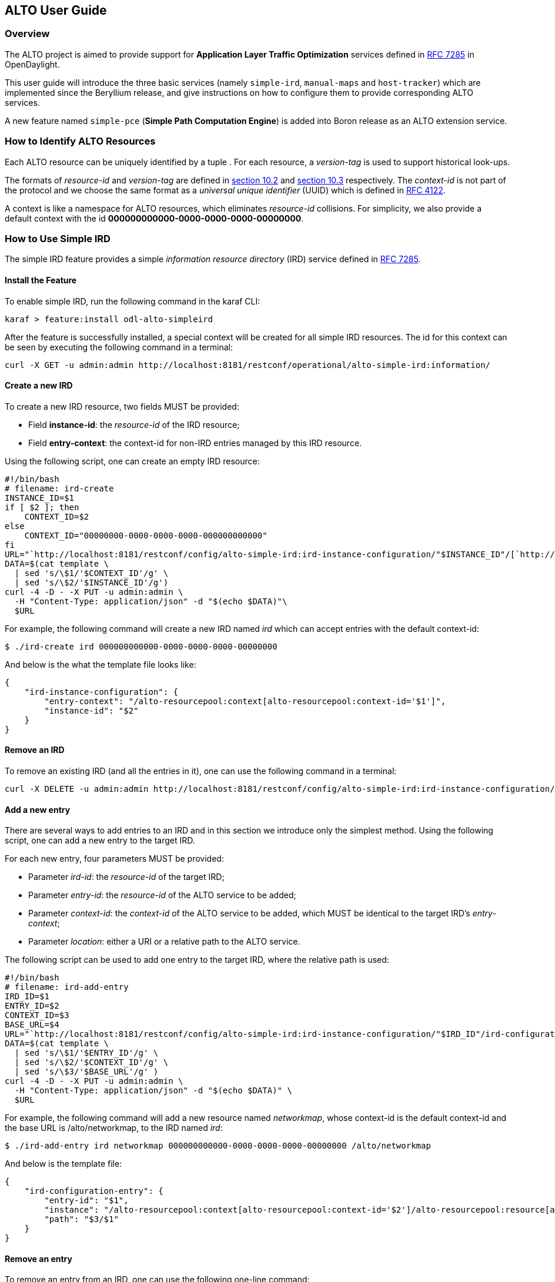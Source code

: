 == ALTO User Guide ==

=== Overview ===

The ALTO project is aimed to provide support for *Application Layer
Traffic Optimization* services defined in
https://tools.ietf.org/html/rfc7285[RFC 7285] in OpenDaylight.

This user guide will introduce the three basic services (namely
`simple-ird`, `manual-maps` and `host-tracker`) which are implemented since
the Beryllium release, and give instructions on how to configure them to
provide corresponding ALTO services.

A new feature named `simple-pce` (**Simple Path Computation Engine**) is
added into Boron release as an ALTO extension service.

=== How to Identify ALTO Resources ===

Each ALTO resource can be uniquely identified by a tuple . For each
resource, a _version-tag_ is used to support historical look-ups.

The formats of _resource-id_ and _version-tag_ are defined in
https://tools.ietf.org/html/rfc7285#section-10.2[section 10.2] and
https://tools.ietf.org/html/rfc7285#section-10.3[section 10.3]
respectively. The _context-id_ is not part of the protocol and we choose
the same format as a _universal unique identifier_ (UUID) which is
defined in http://tools.ietf.org/html/rfc4122[RFC 4122].

A context is like a namespace for ALTO resources, which eliminates
_resource-id_ collisions. For simplicity, we also provide a default
context with the id **000000000000-0000-0000-0000-00000000**.

=== How to Use Simple IRD ===

The simple IRD feature provides a simple _information resource
directory_ (IRD) service defined in
https://tools.ietf.org/html/rfc7285#section-9[RFC 7285].

==== Install the Feature ====

To enable simple IRD, run the following command in the karaf CLI:

[source,bash]
karaf > feature:install odl-alto-simpleird

After the feature is successfully installed, a special context will be
created for all simple IRD resources. The id for this context can be
seen by executing the following command in a terminal:

[source,bash]
curl -X GET -u admin:admin http://localhost:8181/restconf/operational/alto-simple-ird:information/

==== Create a new IRD ====

To create a new IRD resource, two fields MUST be provided:

* Field **instance-id**: the _resource-id_ of the IRD resource;
* Field **entry-context**: the context-id for non-IRD entries managed by
this IRD resource.

Using the following script, one can create an empty IRD resource:

[source,bash]
#!/bin/bash
# filename: ird-create
INSTANCE_ID=$1
if [ $2 ]; then
    CONTEXT_ID=$2
else
    CONTEXT_ID="00000000-0000-0000-0000-000000000000"
fi
URL="`http://localhost:8181/restconf/config/alto-simple-ird:ird-instance-configuration/"$INSTANCE_ID"/[`http://localhost:8181/restconf/config/alto-simple-ird:ird-instance-configuration/"$INSTANCE_ID"/`]`"
DATA=$(cat template \
  | sed 's/\$1/'$CONTEXT_ID'/g' \
  | sed 's/\$2/'$INSTANCE_ID'/g')
curl -4 -D - -X PUT -u admin:admin \
  -H "Content-Type: application/json" -d "$(echo $DATA)"\
  $URL

For example, the following command will create a new IRD named _ird_
which can accept entries with the default context-id:

[source,bash]
$ ./ird-create ird 000000000000-0000-0000-0000-00000000

And below is the what the template file looks like:

[source,json]
{
    "ird-instance-configuration": {
        "entry-context": "/alto-resourcepool:context[alto-resourcepool:context-id='$1']",
        "instance-id": "$2"
    }
}

==== Remove an IRD ====

To remove an existing IRD (and all the entries in it), one can use the
following command in a terminal:

[source,bash]
curl -X DELETE -u admin:admin http://localhost:8181/restconf/config/alto-simple-ird:ird-instance-configuration/$INSTANCE_ID

==== Add a new entry ====

There are several ways to add entries to an IRD and in this section we
introduce only the simplest method. Using the following script, one can
add a new entry to the target IRD.

For each new entry, four parameters MUST be provided:

* Parameter __ird-id__: the _resource-id_ of the target IRD;
* Parameter __entry-id__: the _resource-id_ of the ALTO service to be
added;
* Parameter __context-id__: the _context-id_ of the ALTO service to be
added, which MUST be identical to the target IRD's __entry-context__;
* Parameter __location__: either a URI or a relative path to the ALTO
service.

The following script can be used to add one entry to the target IRD,
where the relative path is used:

[source,bash]
#!/bin/bash
# filename: ird-add-entry
IRD_ID=$1
ENTRY_ID=$2
CONTEXT_ID=$3
BASE_URL=$4
URL="`http://localhost:8181/restconf/config/alto-simple-ird:ird-instance-configuration/"$IRD_ID"/ird-configuration-entry/"$ENTRY_ID"/"
DATA=$(cat template \
  | sed 's/\$1/'$ENTRY_ID'/g' \
  | sed 's/\$2/'$CONTEXT_ID'/g' \
  | sed 's/\$3/'$BASE_URL'/g' )
curl -4 -D - -X PUT -u admin:admin \
  -H "Content-Type: application/json" -d "$(echo $DATA)" \
  $URL

For example, the following command will add a new resource named
__networkmap__, whose context-id is the default context-id and the base
URL is /alto/networkmap, to the IRD named __ird__:

[source,bash]
$ ./ird-add-entry ird networkmap 000000000000-0000-0000-0000-00000000 /alto/networkmap

And below is the template file:

[source,json]
{
    "ird-configuration-entry": {
        "entry-id": "$1",
        "instance": "/alto-resourcepool:context[alto-resourcepool:context-id='$2']/alto-resourcepool:resource[alto-resourcepool:resource-id='$1']",
        "path": "$3/$1"
    }
}

==== Remove an entry ====

To remove an entry from an IRD, one can use the following one-line
command:

[source,bash]
curl -X DELETE -u admin:admin http://localhost:8181/restconf/config/alto-simple-ird:ird-instance-configuration/$IRD_ID/ird-configuration-entry/$ENTRY_ID/

=== How to Use Host-tracker-based ECS ===

As a real instance of ALTO services, *_alto-hosttracker_* reads data
from *_l2switch_* and generates a network map with resource id
*_hosttracker-network-map_* and a cost map with resource id
*_hostracker-cost-map_*. It can only work with OpenFlow-enabled
networks.

After installing the *_odl-alto-hosttracker_* feature, the corresponding
network map and cost map will be inserted into the data store.

=== Managing Resource with `alto-resourcepool` ===

After installing `odl-alto-release` feature in Karaf, `alto-resourcepool` feature 
will be installed automatically. And you can manage all resources in ALTO via 
RESTCONF APIs provided by `alto-resourcepool`.

With the example bash script below you can get any resource infomation in a
given context.

[source,bash]
#!/bin/bash
RESOURCE_ID=$1
if [ $2 ] ; then
	CONTEXT_ID=$2
else
	CONTEXT_ID="00000000-0000-0000-0000-000000000000"
fi
URL="http://localhost:8181/restconf/operational/alto-resourcepool:context/"$CONTEXT_ID"/alto-resourcepool:resource/"$RESOURCE_ID
curl -X GET -u admin:admin $URL | python -m json.tool | sed -n '/default-tag/p' | sed 's/.*:.*\"\(.*\)\".*/\1/g'

=== Manual Configuration ===

==== Using RESTCONF API ====

After installing `odl-alto-release` feature in Karaf, it is possible to manage
network-maps and cost-maps using RESTCONF. Take a look at all the operations
provided by `resource-config` at the API service page which can be found at
`http://localhost:8181/apidoc/explorer/index.html`.

The easiest method to operate network-maps and cost-maps is to modify data broker
via RESTCONF API directly.

==== Using RPC ====

The `resource-config` package also provides a query RPC to config the resources.
You can CREATE, UPDATE and DELETE *network-maps* and *cost-maps* via query RPC.

=== Simple Path Computation Engine ===

The `simple-pce` module provides a simple path computation engine for ALTO and other
projects. It supports basic CRUD (create, read, update, delete) operations to manage
L2 and L3 routing with/without rate limitation. This module is an independent
feature, so you can follow the instruction below to install it independently.

[source,bash]
karaf > feature:install odl-alto-extenstion

NOTE: The rate limitation meter requires OpenFlow 1.3 support.

==== Basic Usage with RESTCONF API ====

You can use the simple path computation engine with RESTCONF API, which is defined
in the YANG model https://git.opendaylight.org/gerrit/gitweb?p=alto.git;a=blob;f=alto-extensions/simple-pce/api/src/main/yang/alto-spce.yang;h=f5bbe6744f7dfba493edd275aa18114e363727ab;hb=refs/heads/stable/boron[here].

=== Use Case ===

==== Server Selection ====

One of the key use case for ALTO is server selection. For example, a client (with
IP address 10.0.0.1) sends a data transferring request to Data Transferring Service
(DTS). And there are three data replica servers (with IP address 10.60.0.1, 10.60.0.2
and 10.60.0.3) which can response the request. In this case, DTS can send a query
request to ALTO server to make server selection decision.

Following is an example ALTO query:

[source]
POST /alto/endpointcost HTTP/1.1
Host: localhost:8080
Content-Type: application/alto-endpointcostparams+json
Accept: application/alto-endpointcost+json,application/alto-error+json
{
  "cost-type": {
    "cost-mode": "ordinal",
    "cost-metric": "hopcount"
  },
  "endpoints": {
    "srcs": [ "ipv4:10.0.0.1" ],
    "dsts": [
      "ipv4:10.60.0.1",
      "ipv4:10.60.0.2",
      "ipv4:10.60.0.3"
  ]
  }
}

